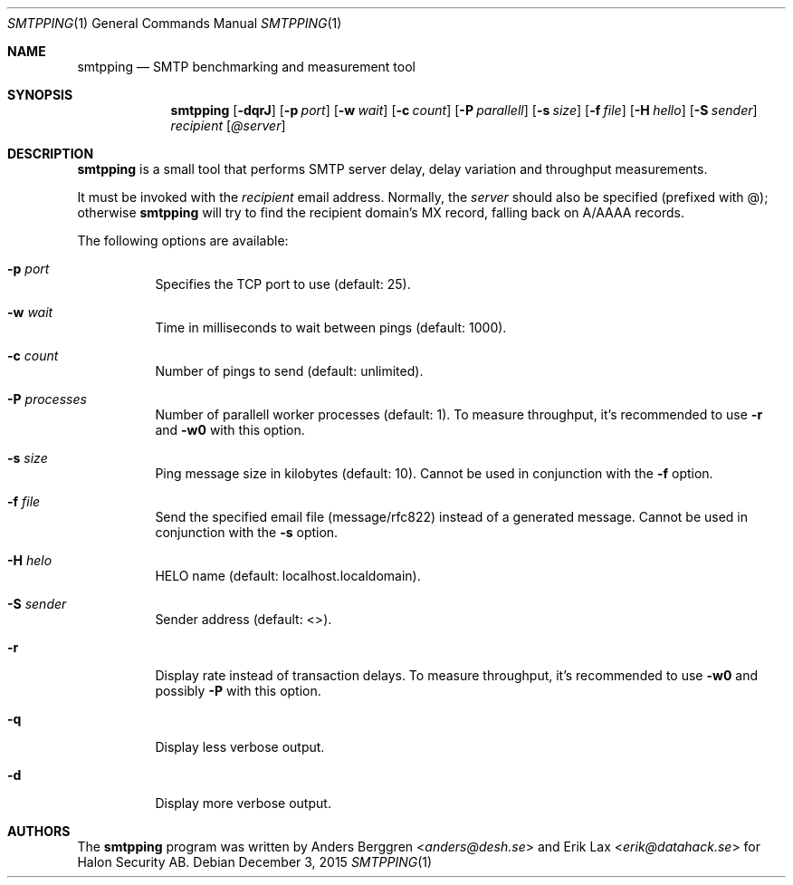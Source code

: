 .\" Copyright (C) 2015 Halon Security <support@halon.se>
.\"
.\" This program is free software; you can redistribute it and/or
.\" modify it under the terms of the GNU General Public License
.\" as published by the Free Software Foundation; either version 2
.\" of the License, or (at your option) any later version.
.\"
.\" This program is distributed in the hope that it will be useful,
.\" but WITHOUT ANY WARRANTY; without even the implied warranty of
.\" MERCHANTABILITY or FITNESS FOR A PARTICULAR PURPOSE.  See the
.\" GNU General Public License for more details.
.\"
.\" You should have received a copy of the GNU General Public License
.\" along with this program; if not, write to the Free Software
.\" Foundation, Inc., 51 Franklin Street, Fifth Floor, Boston, MA  02110-1301, USA.
.\"
.Dd $Mdocdate: December 3 2015 $
.Dt SMTPPING 1
.Os
.Sh NAME
.Nm smtpping
.Nd SMTP benchmarking and measurement tool
.Sh SYNOPSIS
.Nm
.Op Fl dqrJ
.Op Fl p Ar port
.Op Fl w Ar wait
.Op Fl c Ar count
.Op Fl P Ar parallell
.Op Fl s Ar size
.Op Fl f Ar file
.Op Fl H Ar hello
.Op Fl S Ar sender
.Ar recipient
.Op Ar @server
.Sh DESCRIPTION
.Nm
is a small tool that performs SMTP server delay, delay variation and
throughput measurements.
.Pp
It must be invoked with the
.Ar recipient
email address. Normally, the
.Ar server
should also be specified (prefixed with @); otherwise
.Nm
will try to find the recipient domain's
MX record, falling back on A/AAAA records.
.Pp
The following options are available:
.Bl -tag -width Ds
.It Fl p Ar port
Specifies the TCP port to use (default: 25).
.It Fl w Ar wait
Time in milliseconds to wait between pings (default: 1000).
.It Fl c Ar count
Number of pings to send (default: unlimited).
.It Fl P Ar processes
Number of parallell worker processes (default: 1). To measure throughput,
it's recommended to use
.Fl r
and
.Fl w0
with this option.
.It Fl s Ar size
Ping message size in kilobytes (default: 10). Cannot be used in
conjunction with the
.Fl f
option.
.It Fl f Ar file
Send the specified email file (message/rfc822) instead of a generated
message. Cannot be used in conjunction with the
.Fl s
option.
.It Fl H Ar helo
HELO name (default: localhost.localdomain).
.It Fl S Ar sender
Sender address (default: <>).
.It Fl r
Display rate instead of transaction delays. To measure throughput,
it's recommended to use
.Fl w0
and possibly
.Fl P
with this option.
.It Fl q
Display less verbose output.
.It Fl d
Display more verbose output.
.El
.Sh AUTHORS
.An -nosplit
The
.Nm
program was written by
.An Anders Berggren Aq Mt anders@desh.se
and
.An Erik Lax Aq Mt erik@datahack.se
for Halon Security AB.
